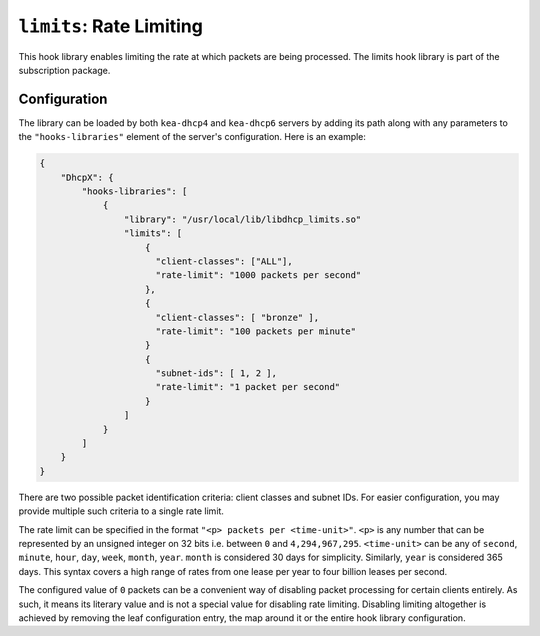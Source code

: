 .. _hooks-limits:

``limits``: Rate Limiting
=========================

This hook library enables limiting the rate at which packets are being processed.
The limits hook library is part of the subscription package.

Configuration
~~~~~~~~~~~~~

The library can be loaded by both ``kea-dhcp4`` and ``kea-dhcp6`` servers by adding its path along with any parameters to the ``"hooks-libraries"`` element of the server's configuration. Here is an example:

.. code-block:: json

    {
        "DhcpX": {
            "hooks-libraries": [
                {
                    "library": "/usr/local/lib/libdhcp_limits.so"
                    "limits": [
                        {
                          "client-classes": ["ALL"],
                          "rate-limit": "1000 packets per second"
                        },
                        {
                          "client-classes": [ "bronze" ],
                          "rate-limit": "100 packets per minute"
                        }
                        {
                          "subnet-ids": [ 1, 2 ],
                          "rate-limit": "1 packet per second"
                        }
                    ]
                }
            ]
        }
    }

There are two possible packet identification criteria: client classes and subnet IDs. For easier
configuration, you may provide multiple such criteria to a single rate limit.

The rate limit can be specified in the format ``"<p> packets per <time-unit>"``. ``<p>`` is any
number that can be represented by an unsigned integer on 32 bits i.e. between ``0`` and
``4,294,967,295``. ``<time-unit>`` can be any of ``second``, ``minute``, ``hour``, ``day``,
``week``, ``month``, ``year``. ``month`` is considered 30 days for simplicity. Similarly, ``year``
is considered 365 days. This syntax covers a high range of rates from one lease per year to four
billion leases per second.

The configured value of ``0`` packets can be a convenient way of disabling packet processing for
certain clients entirely. As such, it means its literary value and is not a special value for
disabling rate limiting. Disabling limiting altogether is achieved by removing the leaf
configuration entry, the map around it or the entire hook library configuration.
